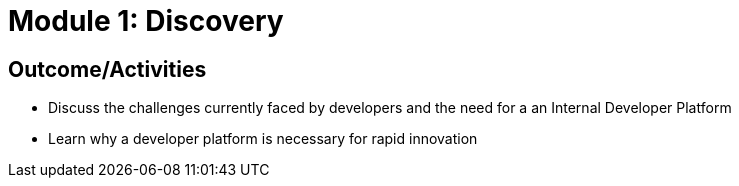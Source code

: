 :imagesdir: ../assets/images

= Module 1: Discovery

== Outcome/Activities

* Discuss the challenges currently faced by developers and the need for a  an Internal Developer Platform 
* Learn why a developer platform is necessary for rapid innovation

